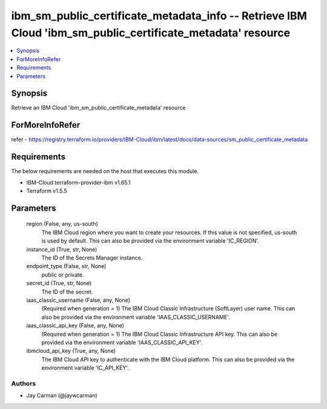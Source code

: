 
ibm_sm_public_certificate_metadata_info -- Retrieve IBM Cloud 'ibm_sm_public_certificate_metadata' resource
===========================================================================================================

.. contents::
   :local:
   :depth: 1


Synopsis
--------

Retrieve an IBM Cloud 'ibm_sm_public_certificate_metadata' resource


ForMoreInfoRefer
----------------
refer - https://registry.terraform.io/providers/IBM-Cloud/ibm/latest/docs/data-sources/sm_public_certificate_metadata

Requirements
------------
The below requirements are needed on the host that executes this module.

- IBM-Cloud terraform-provider-ibm v1.65.1
- Terraform v1.5.5



Parameters
----------

  region (False, any, us-south)
    The IBM Cloud region where you want to create your resources. If this value is not specified, us-south is used by default. This can also be provided via the environment variable 'IC_REGION'.


  instance_id (True, str, None)
    The ID of the Secrets Manager instance.


  endpoint_type (False, str, None)
    public or private.


  secret_id (True, str, None)
    The ID of the secret.


  iaas_classic_username (False, any, None)
    (Required when generation = 1) The IBM Cloud Classic Infrastructure (SoftLayer) user name. This can also be provided via the environment variable 'IAAS_CLASSIC_USERNAME'.


  iaas_classic_api_key (False, any, None)
    (Required when generation = 1) The IBM Cloud Classic Infrastructure API key. This can also be provided via the environment variable 'IAAS_CLASSIC_API_KEY'.


  ibmcloud_api_key (True, any, None)
    The IBM Cloud API key to authenticate with the IBM Cloud platform. This can also be provided via the environment variable 'IC_API_KEY'.













Authors
~~~~~~~

- Jay Carman (@jaywcarman)

